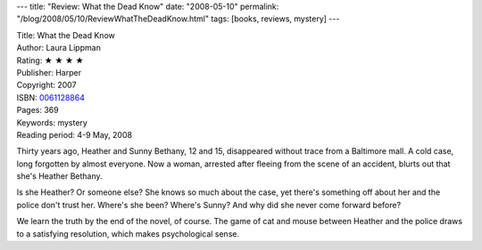 ---
title: "Review: What the Dead Know"
date: "2008-05-10"
permalink: "/blog/2008/05/10/ReviewWhatTheDeadKnow.html"
tags: [books, reviews, mystery]
---



.. image:: https://images-na.ssl-images-amazon.com/images/P/0061128864.01.MZZZZZZZ.jpg
    :alt: What the Dead Know
    :target: http://www.elliottbaybook.com/product/info.jsp?isbn=0061128864
    :class: right-float

| Title: What the Dead Know
| Author: Laura Lippman
| Rating: ★ ★ ★ ★ 
| Publisher: Harper
| Copyright: 2007
| ISBN: `0061128864 <http://www.elliottbaybook.com/product/info.jsp?isbn=0061128864>`_
| Pages: 369
| Keywords: mystery
| Reading period: 4-9 May, 2008

Thirty years ago, Heather and Sunny Bethany, 12 and 15,
disappeared without trace from a Baltimore mall.
A cold case, long forgotten by almost everyone.
Now a woman, arrested after fleeing from the scene of an accident,
blurts out that she's Heather Bethany.

Is she Heather? Or someone else?
She knows so much about the case,
yet there's something off about her and the police don't trust her.
Where's she been? Where's Sunny?
And why did she never come forward before?

We learn the truth by the end of the novel, of course.
The game of cat and mouse between Heather and the police
draws to a satisfying resolution,
which makes psychological sense.

.. _permalink:
    /blog/2008/05/10/ReviewWhatTheDeadKnow.html

